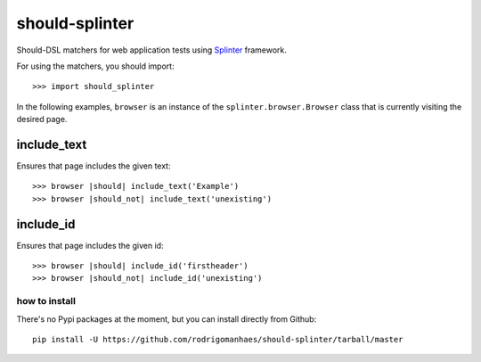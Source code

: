 should-splinter
===============

Should-DSL matchers for web application tests using `Splinter <http://splinter.cobrateam.info>`_ framework.


For using the matchers, you should import::

    >>> import should_splinter


In the following examples, ``browser`` is an instance of the
``splinter.browser.Browser`` class that is currently visiting the desired page.

include_text
------------

Ensures that page includes the given text::

    >>> browser |should| include_text('Example')
    >>> browser |should_not| include_text('unexisting')

include_id
----------

Ensures that page includes the given id::

    >>> browser |should| include_id('firstheader')
    >>> browser |should_not| include_id('unexisting')

how to install
~~~~~~~~~~~~~~

There's no Pypi packages at the moment, but you can install directly from Github::

    pip install -U https://github.com/rodrigomanhaes/should-splinter/tarball/master

